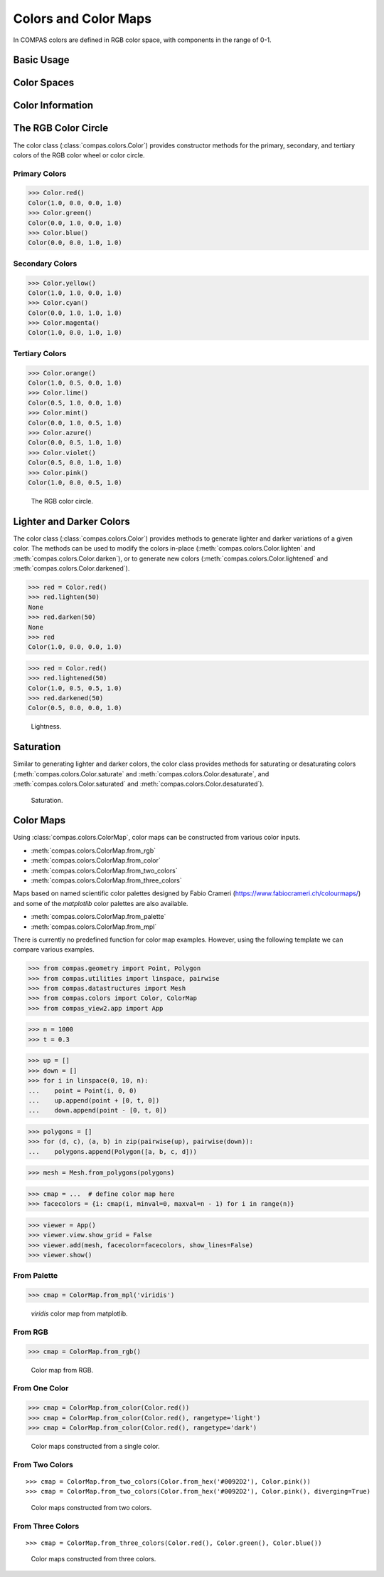 *********************
Colors and Color Maps
*********************

.. rst-class:: lead

In COMPAS colors are defined in RGB color space, with components in the range of 0-1.

Basic Usage
===========


Color Spaces
============


Color Information
=================


The RGB Color Circle
====================

The color class (:class:`compas.colors.Color`) provides constructor methods
for the primary, secondary, and tertiary colors of the RGB color wheel or color circle.

Primary Colors
--------------

>>> Color.red()
Color(1.0, 0.0, 0.0, 1.0)
>>> Color.green()
Color(0.0, 1.0, 0.0, 1.0)
>>> Color.blue()
Color(0.0, 0.0, 1.0, 1.0)

Secondary Colors
----------------

>>> Color.yellow()
Color(1.0, 1.0, 0.0, 1.0)
>>> Color.cyan()
Color(0.0, 1.0, 1.0, 1.0)
>>> Color.magenta()
Color(1.0, 0.0, 1.0, 1.0)

Tertiary Colors
---------------

>>> Color.orange()
Color(1.0, 0.5, 0.0, 1.0)
>>> Color.lime()
Color(0.5, 1.0, 0.0, 1.0)
>>> Color.mint()
Color(0.0, 1.0, 0.5, 1.0)
>>> Color.azure()
Color(0.0, 0.5, 1.0, 1.0)
>>> Color.violet()
Color(0.5, 0.0, 1.0, 1.0)
>>> Color.pink()
Color(1.0, 0.0, 0.5, 1.0)

.. figure:: /_images/userguide/basics.colors_color-circle.png
    :figclass: figure
    :class: figure-img img-fluid

    The RGB color circle.


Lighter and Darker Colors
=========================

The color class (:class:`compas.colors.Color`) provides methods to generate lighter and darker variations of a given color.
The methods can be used to modify the colors in-place (:meth:`compas.colors.Color.lighten` and :meth:`compas.colors.Color.darken`),
or to generate new colors (:meth:`compas.colors.Color.lightened` and :meth:`compas.colors.Color.darkened`).

>>> red = Color.red()
>>> red.lighten(50)
None
>>> red.darken(50)
None
>>> red
Color(1.0, 0.0, 0.0, 1.0)

>>> red = Color.red()
>>> red.lightened(50)
Color(1.0, 0.5, 0.5, 1.0)
>>> red.darkened(50)
Color(0.5, 0.0, 0.0, 1.0)

.. figure:: /_images/userguide/basics.colors_lightness.png
    :figclass: figure
    :class: figure-img img-fluid

    Lightness.


Saturation
==========

Similar to generating lighter and darker colors, the color class provides methods for saturating or desaturating colors
(:meth:`compas.colors.Color.saturate` and :meth:`compas.colors.Color.desaturate`, and :meth:`compas.colors.Color.saturated` and :meth:`compas.colors.Color.desaturated`).

.. figure:: /_images/userguide/basics.colors_saturation.png
    :figclass: figure
    :class: figure-img img-fluid

    Saturation.


Color Maps
==========

Using :class:`compas.colors.ColorMap`, color maps can be constructed from various color inputs.

* :meth:`compas.colors.ColorMap.from_rgb`
* :meth:`compas.colors.ColorMap.from_color`
* :meth:`compas.colors.ColorMap.from_two_colors`
* :meth:`compas.colors.ColorMap.from_three_colors`

Maps based on named scientific color palettes designed by Fabio Crameri (https://www.fabiocrameri.ch/colourmaps/)
and some of the `matplotlib` color palettes are also available.

* :meth:`compas.colors.ColorMap.from_palette`
* :meth:`compas.colors.ColorMap.from_mpl`


There is currently no predefined function for color map examples.
However, using the following template we can compare various examples.

>>> from compas.geometry import Point, Polygon
>>> from compas.utilities import linspace, pairwise
>>> from compas.datastructures import Mesh
>>> from compas.colors import Color, ColorMap
>>> from compas_view2.app import App

>>> n = 1000
>>> t = 0.3

>>> up = []
>>> down = []
>>> for i in linspace(0, 10, n):
...    point = Point(i, 0, 0)
...    up.append(point + [0, t, 0])
...    down.append(point - [0, t, 0])

>>> polygons = []
>>> for (d, c), (a, b) in zip(pairwise(up), pairwise(down)):
...    polygons.append(Polygon([a, b, c, d]))

>>> mesh = Mesh.from_polygons(polygons)

>>> cmap = ...  # define color map here
>>> facecolors = {i: cmap(i, minval=0, maxval=n - 1) for i in range(n)}

>>> viewer = App()
>>> viewer.view.show_grid = False
>>> viewer.add(mesh, facecolor=facecolors, show_lines=False)
>>> viewer.show()


From Palette
------------

>>> cmap = ColorMap.from_mpl('viridis')

.. figure:: /_images/userguide/basics.colors_maps.png
    :figclass: figure
    :class: figure-img img-fluid

    `viridis` color map from matplotlib.


From RGB
--------

>>> cmap = ColorMap.from_rgb()

.. figure:: /_images/userguide/basics.colors_maps_from-rgb.png
    :figclass: figure
    :class: figure-img img-fluid

    Color map from RGB.


From One Color
--------------

>>> cmap = ColorMap.from_color(Color.red())
>>> cmap = ColorMap.from_color(Color.red(), rangetype='light')
>>> cmap = ColorMap.from_color(Color.red(), rangetype='dark')

.. figure:: /_images/userguide/basics.colors_maps_from-one-color.png
    :figclass: figure
    :class: figure-img img-fluid

    Color maps constructed from a single color.


From Two Colors
---------------

::

    >>> cmap = ColorMap.from_two_colors(Color.from_hex('#0092D2'), Color.pink())
    >>> cmap = ColorMap.from_two_colors(Color.from_hex('#0092D2'), Color.pink(), diverging=True)

.. figure:: /_images/userguide/basics.colors_maps_from-two-colors.png
    :figclass: figure
    :class: figure-img img-fluid

    Color maps constructed from two colors.


From Three Colors
-----------------

::

    >>> cmap = ColorMap.from_three_colors(Color.red(), Color.green(), Color.blue())

.. figure:: /_images/userguide/basics.colors_maps_from-three-colors.png
    :figclass: figure
    :class: figure-img img-fluid

    Color maps constructed from three colors.
